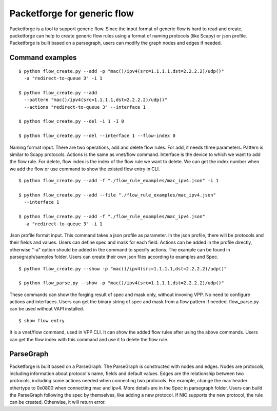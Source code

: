 .. _packetforge_doc:

Packetforge for generic flow
============================

Packetforge is a tool to support generic flow. Since the input format of
generic flow is hard to read and create, packetforge can help to create
generic flow rules using a format of naming protocols (like Scapy) or json
profile. Packetforge is built based on a parsegraph, users can modify the
graph nodes and edges if needed.

Command examples
----------------

::

     $ python flow_create.py --add -p "mac()/ipv4(src=1.1.1.1,dst=2.2.2.2)/udp()"
       -a "redirect-to-queue 3" -i 1

     $ python flow_create.py --add
       --pattern "mac()/ipv4(src=1.1.1.1,dst=2.2.2.2)/udp()"
       --actions "redirect-to-queue 3" --interface 1

     $ python flow_create.py --del -i 1 -I 0

     $ python flow_create.py --del --interface 1 --flow-index 0

Naming format input. There are two operations, add and delete flow rules.
For add, it needs three parameters. Pattern is similar to Scapy protocols.
Actions is the same as vnet/flow command. Interface is the device to which
we want to add the flow rule. For delete, flow index is the index of the
flow rule we want to delete. We can get the index number when we add the
flow or use command to show the existed flow entry in CLI.

::

     $ python flow_create.py --add -f "./flow_rule_examples/mac_ipv4.json" -i 1

     $ python flow_create.py --add --file "./flow_rule_examples/mac_ipv4.json"
       --interface 1

     $ python flow_create.py --add -f "./flow_rule_examples/mac_ipv4.json"
       -a "redirect-to-queue 3" -i 1

Json profile format input. This command takes a json profile as parameter.
In the json profile, there will be protocols and their fields and values.
Users can define spec and mask for each field. Actions can be added in the
profile directly, otherwise "-a" option should be added in the command to
specify actions. The example can be found in parsegraph/samples folder.
Users can create their own json files according to examples and Spec.

::

     $ python flow_create.py --show -p "mac()/ipv4(src=1.1.1.1,dst=2.2.2.2)/udp()"

     $ python flow_parse.py --show -p "mac()/ipv4(src=1.1.1.1,dst=2.2.2.2)/udp()"

These commands can show the forging result of spec and mask only, without invoving
VPP. No need to configure actions and interfaces. Users can get the binary string
of spec and mask from a flow pattern if needed. flow_parse.py can be used without
VAPI installed.

::

      $ show flow entry

It is a vnet/flow command, used in VPP CLI. It can show the added flow rules
after using the above commands. Users can get the flow index with this command
and use it to delete the flow rule.

ParseGraph
----------

Packetforge is built based on a ParseGraph. The ParseGraph is constructed
with nodes and edges. Nodes are protocols, including information about
protocol's name, fields and default values. Edges are the relationship
between two protocols, including some actions needed when connecting two
protocols. For example, change the mac header ethertype to 0x0800 when
connecting mac and ipv4. More details are in the Spec in parsegraph folder.
Users can build the ParseGraph following the spec by themselves, like
adding a new protocol. If NIC supports the new protocol, the rule can be
created. Otherwise, it will return error.
